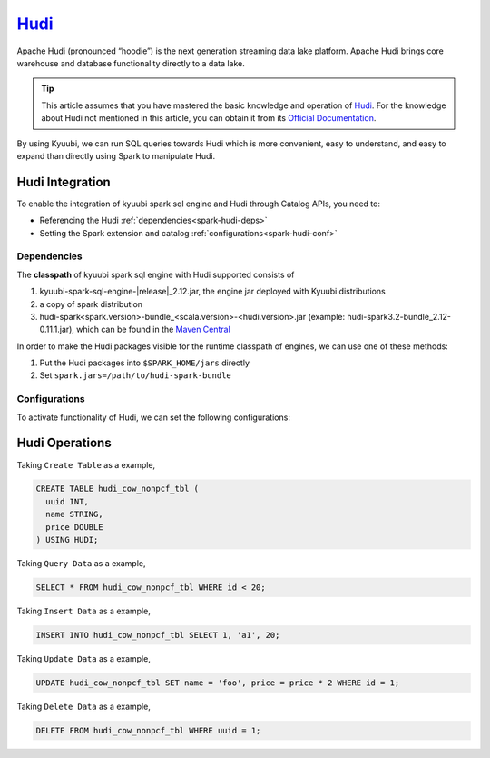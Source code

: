 .. Licensed to the Apache Software Foundation (ASF) under one or more
   contributor license agreements.  See the NOTICE file distributed with
   this work for additional information regarding copyright ownership.
   The ASF licenses this file to You under the Apache License, Version 2.0
   (the "License"); you may not use this file except in compliance with
   the License.  You may obtain a copy of the License at

..    http://www.apache.org/licenses/LICENSE-2.0

.. Unless required by applicable law or agreed to in writing, software
   distributed under the License is distributed on an "AS IS" BASIS,
   WITHOUT WARRANTIES OR CONDITIONS OF ANY KIND, either express or implied.
   See the License for the specific language governing permissions and
   limitations under the License.

`Hudi`_
========

Apache Hudi (pronounced “hoodie”) is the next generation streaming data lake platform.
Apache Hudi brings core warehouse and database functionality directly to a data lake.

.. tip::
   This article assumes that you have mastered the basic knowledge and operation of `Hudi`_.
   For the knowledge about Hudi not mentioned in this article,
   you can obtain it from its `Official Documentation`_.

By using Kyuubi, we can run SQL queries towards Hudi which is more convenient, easy to understand,
and easy to expand than directly using Spark to manipulate Hudi.

Hudi Integration
----------------

To enable the integration of kyuubi spark sql engine and Hudi through
Catalog APIs, you need to:

- Referencing the Hudi :ref:`dependencies<spark-hudi-deps>`
- Setting the Spark extension and catalog :ref:`configurations<spark-hudi-conf>`

.. _spark-hudi-deps:

Dependencies
************

The **classpath** of kyuubi spark sql engine with Hudi supported consists of

1. kyuubi-spark-sql-engine-|release|_2.12.jar, the engine jar deployed with Kyuubi distributions
2. a copy of spark distribution
3. hudi-spark<spark.version>-bundle_<scala.version>-<hudi.version>.jar (example: hudi-spark3.2-bundle_2.12-0.11.1.jar), which can be found in the `Maven Central`_

In order to make the Hudi packages visible for the runtime classpath of engines, we can use one of these methods:

1. Put the Hudi packages into ``$SPARK_HOME/jars`` directly
2. Set ``spark.jars=/path/to/hudi-spark-bundle``

.. _spark-hudi-conf:

Configurations
**************

To activate functionality of Hudi, we can set the following configurations:

.. code-block:: properties
   # Spark 3.2
   spark.serializer=org.apache.spark.serializer.KryoSerializer
   spark.sql.extensions=org.apache.spark.sql.hudi.HoodieSparkSessionExtension
   spark.sql.catalog.spark_catalog=org.apache.spark.sql.hudi.catalog.HoodieCatalog

   # Spark 3.1
   spark.serializer=org.apache.spark.serializer.KryoSerializer
   spark.sql.extensions=org.apache.spark.sql.hudi.HoodieSparkSessionExtension

Hudi Operations
---------------

Taking ``Create Table`` as a example,

.. code-block:: sql

   CREATE TABLE hudi_cow_nonpcf_tbl (
     uuid INT,
     name STRING,
     price DOUBLE
   ) USING HUDI;

Taking ``Query Data`` as a example,

.. code-block:: sql

   SELECT * FROM hudi_cow_nonpcf_tbl WHERE id < 20;

Taking ``Insert Data`` as a example,

.. code-block:: sql

   INSERT INTO hudi_cow_nonpcf_tbl SELECT 1, 'a1', 20;


Taking ``Update Data`` as a example,

.. code-block:: sql

   UPDATE hudi_cow_nonpcf_tbl SET name = 'foo', price = price * 2 WHERE id = 1;

Taking ``Delete Data`` as a example,

.. code-block:: sql

   DELETE FROM hudi_cow_nonpcf_tbl WHERE uuid = 1;

.. _Hudi: https://hudi.apache.org/
.. _Official Documentation: https://hudi.apache.org/docs/overview
.. _Maven Central: https://mvnrepository.com/artifact/org.apache.hudi

